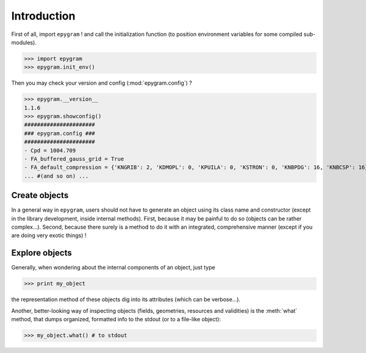 Introduction
============

.. highlight:: python

First of all, import ``epygram`` ! and call the initialization function
(to position environment variables for some compiled sub-modules). 

>>> import epygram
>>> epygram.init_env()

Then you may check your version and config (:mod:`epygram.config`) ?

>>> epygram.__version__
1.1.6
>>> epygram.showconfig()
######################
### epygram.config ###
######################
- Cpd = 1004.709
- FA_buffered_gauss_grid = True
- FA_default_compression = {'KNGRIB': 2, 'KDMOPL': 0, 'KPUILA': 0, 'KSTRON': 0, 'KNBPDG': 16, 'KNBCSP': 16}
... #(and so on) ...

Create objects
^^^^^^^^^^^^^^

In a general way in ``epygram``, users should not have to generate an object
using its class name and constructor (except in the library development, inside
internal methods). First, because it may be painful to do so (objects can be
rather complex...). Second, because there surely is a method to do it with an
integrated, comprehensive manner (except if you are doing very exotic things) !

Explore objects
^^^^^^^^^^^^^^^

Generally, when wondering about the internal components of an object, just type

>>> print my_object

the representation method of these objects dig into its attributes
(which can be verbose...).

Another, better-looking way of inspecting objects (fields, geometries,
resources and validities) is the :meth:`what` method, that dumps organized,
formatted info to the stdout (or to a file-like object):

>>> my_object.what() # to stdout

